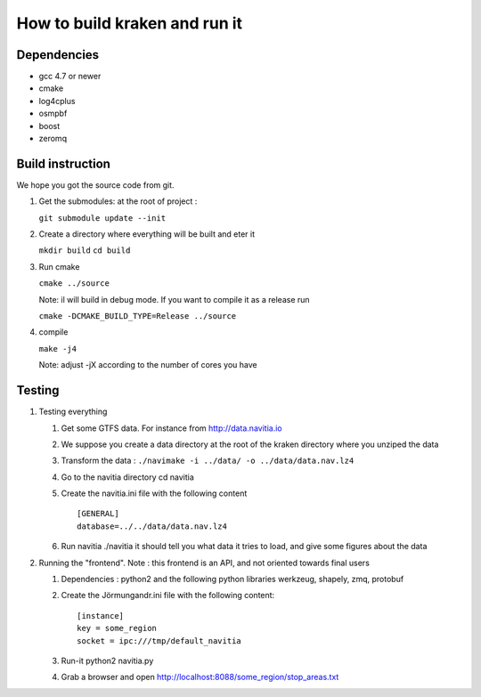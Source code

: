******************************
How to build kraken and run it
******************************

Dependencies
============

* gcc 4.7 or newer
* cmake
* log4cplus
* osmpbf
* boost
* zeromq

Build instruction
=================

We hope you got the source code from git.

1. Get the submodules: at the root of project :

   ``git submodule update --init``

2. Create a directory where everything will be built and eter it

   ``mkdir build``
   ``cd build``
   
3. Run cmake

   ``cmake ../source``

   Note: il will build in debug mode. If you want to compile it as a release run

   ``cmake -DCMAKE_BUILD_TYPE=Release ../source``

4. compile

   ``make -j4``

   Note: adjust -jX according to the number of cores you have

Testing
=======

#. Testing everything

   #. Get some GTFS data. For instance from http://data.navitia.io

   #. We suppose you create a data directory at the root of the kraken directory where you unziped the data

   #. Transform the data : ``./navimake -i ../data/ -o ../data/data.nav.lz4``
 
   #. Go to the navitia directory cd navitia
 
   #. Create the navitia.ini file with the following content ::

       [GENERAL]
       database=../../data/data.nav.lz4

   #. Run navitia  ./navitia it should tell you what data it tries to load, and give some figures about the data

#. Running the "frontend". Note : this frontend is an API, and not oriented towards final users

   #. Dependencies : python2 and the following python libraries werkzeug, shapely, zmq, protobuf

   #. Create the Jörmungandr.ini file with the following content: ::

       [instance]
       key = some_region
       socket = ipc:///tmp/default_navitia

   #. Run-it python2 navitia.py
   #. Grab a browser and open http://localhost:8088/some_region/stop_areas.txt
